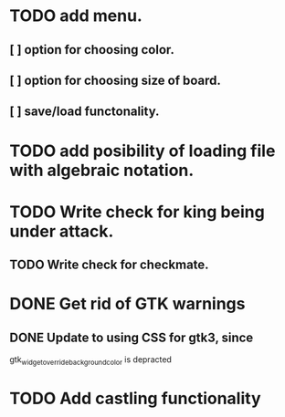 * TODO add menu.
** [ ] option for choosing color.
** [ ] option for choosing size of board.
** [ ] save/load functonality.
* TODO add posibility of loading file with algebraic notation.
* TODO Write check for king being under attack.
** TODO Write check for checkmate.
* DONE Get rid of GTK warnings 
** DONE Update to using CSS for gtk3, since
gtk_widget_override_background_color is depracted
* TODO Add castling functionality

